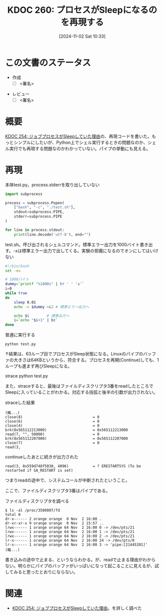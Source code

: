 :properties:
:ID: 20241102T103338
:mtime:    20241103090309
:ctime:    20241102180206
:end:
#+title:      KDOC 260: プロセスがSleepになるのを再現する
#+date:       [2024-11-02 Sat 10:33]
#+filetags:   :draft:wiki:
#+identifier: 20241102T103338

# (denote-rename-file-using-front-matter (buffer-file-name) 0)
# (save-excursion (while (re-search-backward ":draft" nil t) (replace-match "")))
# (flush-lines "^\\#\s.+?")

# ====ポリシー。
# 1ファイル1アイデア。
# 1ファイルで内容を完結させる。
# 常にほかのエントリとリンクする。
# 自分の言葉を使う。
# 参考文献を残しておく。
# 文献メモの場合は、感想と混ぜないこと。1つのアイデアに反する
# ツェッテルカステンの議論に寄与するか
# 頭のなかやツェッテルカステンにある問いとどのようにかかわっているか
# エントリ間の接続を発見したら、接続エントリを追加する。カード間にあるリンクの関係を説明するカード。
# アイデアがまとまったらアウトラインエントリを作成する。リンクをまとめたエントリ。
# エントリを削除しない。古いカードのどこが悪いかを説明する新しいカードへのリンクを追加する。
# 恐れずにカードを追加する。無意味の可能性があっても追加しておくことが重要。

# ====永久保存メモのルール。
# 自分の言葉で書く。
# 後から読み返して理解できる。
# 他のメモと関連付ける。
# ひとつのメモにひとつのことだけを書く。
# メモの内容は1枚で完結させる。
# 論文の中に組み込み、公表できるレベルである。

# ====価値があるか。
# その情報がどういった文脈で使えるか。
# どの程度重要な情報か。
# そのページのどこが本当に必要な部分なのか。

* この文書のステータス
:LOGBOOK:
CLOCK: [2024-11-02 Sat 17:26]--[2024-11-02 Sat 17:51] =>  0:25
CLOCK: [2024-11-02 Sat 16:33]--[2024-11-02 Sat 16:58] =>  0:25
CLOCK: [2024-11-02 Sat 16:05]--[2024-11-02 Sat 16:30] =>  0:25
CLOCK: [2024-11-02 Sat 15:27]--[2024-11-02 Sat 15:52] =>  0:25
CLOCK: [2024-11-02 Sat 12:06]--[2024-11-02 Sat 12:31] =>  0:25
CLOCK: [2024-11-02 Sat 11:27]--[2024-11-02 Sat 11:52] =>  0:25
CLOCK: [2024-11-02 Sat 10:55]--[2024-11-02 Sat 11:20] =>  0:25
:END:
- 作成
  - [ ] <署名>
# (progn (kill-line -1) (insert (format "  - [X] %s 貴島" (format-time-string "%Y-%m-%d"))))
- レビュー
  - [ ] <署名>
# (progn (kill-line -1) (insert (format "  - [X] %s 貴島" (format-time-string "%Y-%m-%d"))))

# 関連をつけた。
# タイトルがフォーマット通りにつけられている。
# 内容をブラウザに表示して読んだ(作成とレビューのチェックは同時にしない)。
# 文脈なく読めるのを確認した。
# おばあちゃんに説明できる。
# いらない見出しを削除した。
# タグを適切にした。
# すべてのコメントを削除した。
* 概要
[[id:20241017T190613][KDOC 254: ジョブプロセスがSleepしていた理由]]の、再現コードを書いた。もっとシンプルにしたいが、Python上でシェル実行するときの問題なのか、シェル実行でも再現する問題なのかわかっていない。パイプの挙動にも見える。

* 再現

#+caption: 本体test.py。process.stderrを取り出していない
#+begin_src python
import subprocess

process = subprocess.Popen(
    ["bash", "-c", "./test.sh"],
    stdout=subprocess.PIPE,
    stderr=subprocess.PIPE
)

for line in process.stdout:
    print(line.decode('utf-8'), end="")
#+end_src

#+caption: test.sh。呼び出されるシェルコマンド。標準エラー出力を1000バイト書き出す。-xは標準エラー出力で出してくる。実験の邪魔になるのでオンにしてはいけない
#+begin_src bash
  #!/bin/bash
  set -eu

  # 1000バイト
  dummy=`printf "%1000s" | tr ' ' 'a'`
  i=0
  while true
  do
      sleep 0.01
      echo -n $dummy >&2 # 標準エラー出力へ

      echo $i        # 標準出力へ
      i=`echo "$i+1" | bc`
  done
#+end_src

#+caption: 普通に実行する
#+begin_src shell
  python test.py
#+end_src

↑結果は、63ループ目でプロセスがSleep状態になる。Linuxのパイプのバッファの大きさは64KBというから、符合する。プロセスを再開(Continue)しても、1ループも進まず再びSleepになる。

#+caption: straceする
#+begin_dsrc shell
  strace python test.py
#+end_src

また、straceすると、最後はファイルディスクリプタ3番をreadしたところでSleepに入っていることがわかる。対応する括弧と後半の引数が出力されない。

#+caption: straceした結果
#+begin_src
(略...)
close(8)                                = 0
close(6)                                = 0
close(4)                                = 0
brk(0x565112213000)                     = 0x565112213000
read(7, "", 50000)                      = 0
brk(0x565112207000)                     = 0x565112207000
close(7)                                = 0
read(3,
#+end_src

#+caption: continueしたあとに続きが出力された
#+begin_src shell
read(3, 0x559d748f5030, 4096)           = ? ERESTARTSYS (To be restarted if SA_RESTART is set)
#+end_src

つまりreadの途中で、システムコールが中断されたということ。

ここで、ファイルディスクリプタ3番はパイプである。

#+caption: ファイルディスクリプタを調べる
#+begin_src shell
  $ ls -al /proc/3580807/fd
  total 0
  dr-x------ 2 orange orange  0 Nov  2 16:00 .
  dr-xr-xr-x 9 orange orange  0 Nov  2 15:57 ..
  lrwx------ 1 orange orange 64 Nov  2 16:00 0 -> /dev/pts/21
  lrwx------ 1 orange orange 64 Nov  2 16:00 1 -> /dev/pts/21
  lrwx------ 1 orange orange 64 Nov  2 16:00 2 -> /dev/pts/21
  lr-x------ 1 orange orange 64 Nov  2 16:00 24 -> /dev/pts/0
  lr-x------ 1 orange orange 64 Nov  2 16:00 3 -> 'pipe:[21445201]'
  (略...)
#+end_src

書き込みの途中で止まる、というならわかる。が、readで止まる理由がわからない。明らかにパイプのバッファがいっぱいになって起こることに見えるが、試してみると思ったとおりにならない。

* 関連
# 関連するエントリ。なぜ関連させたか理由を書く。意味のあるつながりを意識的につくる。
# この事実は自分のこのアイデアとどう整合するか。
# この現象はあの理論でどう説明できるか。
# ふたつのアイデアは互いに矛盾するか、互いを補っているか。
# いま聞いた内容は以前に聞いたことがなかったか。
# メモ y についてメモ x はどういう意味か。
- [[id:20241017T190613][KDOC 254: ジョブプロセスがSleepしていた理由]]。を詳しく調べた
